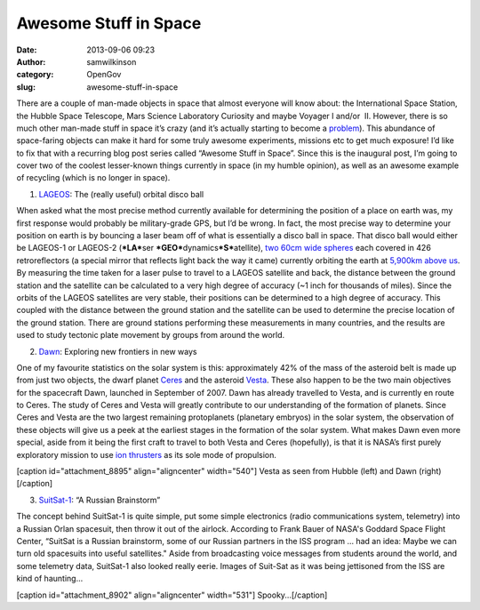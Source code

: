 Awesome Stuff in Space
######################
:date: 2013-09-06 09:23
:author: samwilkinson
:category: OpenGov
:slug: awesome-stuff-in-space

There are a couple of man-made objects in space that almost everyone
will know about: the International Space Station, the Hubble Space
Telescope, Mars Science Laboratory Curiosity and maybe Voyager I and/or
 II. However, there is so much other man-made stuff in space it’s crazy
(and it’s actually starting to become a `problem`_). This abundance of
space-faring objects can make it hard for some truly awesome
experiments, missions etc to get much exposure! I’d like to fix that
with a recurring blog post series called “Awesome Stuff in Space”. Since
this is the inaugural post, I’m going to cover two of the coolest
lesser-known things currently in space (in my humble opinion), as well
as an awesome example of recycling (which is no longer in space).

1. `LAGEOS`_: The (really useful) orbital disco ball

When asked what the most precise method currently available for
determining the position of a place on earth was, my first response
would probably be military-grade GPS, but I’d be wrong. In fact, the
most precise way to determine your position on earth is by bouncing a
laser beam off of what is essentially a disco ball in space. That disco
ball would either be LAGEOS-1 or LAGEOS-2 (***LA***\ ser
***GEO***\ dynamics\ ***S***\ atellite), `two 60cm wide spheres`_ each
covered in 426 retroreflectors (a special mirror that reflects light
back the way it came) currently orbiting the earth at `5,900km above
us`_. By measuring the time taken for a laser pulse to travel to a
LAGEOS satellite and back, the distance between the ground station and
the satellite can be calculated to a very high degree of accuracy (~1
inch for thousands of miles). Since the orbits of the LAGEOS satellites
are very stable, their positions can be determined to a high degree of
accuracy. This coupled with the distance between the ground station and
the satellite can be used to determine the precise location of the
ground station. There are ground stations performing these measurements
in many countries, and the results are used to study tectonic plate
movement by groups from around the world.

2. `Dawn`_: Exploring new frontiers in new ways

One of my favourite statistics on the solar system is this:
approximately 42% of the mass of the asteroid belt is made up from just
two objects, the dwarf planet `Ceres`_ and the asteroid `Vesta`_. These
also happen to be the two main objectives for the spacecraft Dawn,
launched in September of 2007. Dawn has already travelled to Vesta, and
is currently en route to Ceres. The study of Ceres and Vesta will
greatly contribute to our understanding of the formation of planets.
Since Ceres and Vesta are the two largest remaining
protoplanets (planetary embryos) in the solar system, the observation of
these objects will give us a peek at the earliest stages in the
formation of the solar system. What makes Dawn even more special, aside
from it being the first craft to travel to both Vesta and Ceres
(hopefully), is that it is NASA’s first purely exploratory mission to
use `ion thrusters`_ as its sole mode of propulsion.

[caption id="attachment\_8895" align="aligncenter" width="540"]\ |Vesta
as seen from Hubble and Dawn (guess which...)| Vesta as seen from Hubble
(left) and Dawn (right)[/caption]

3. `SuitSat-1`_: “A Russian Brainstorm”

The concept behind SuitSat-1 is quite simple, put some simple
electronics (radio communications system, telemetry) into a Russian
Orlan spacesuit, then throw it out of the airlock. According to Frank
Bauer of NASA's Goddard Space Flight Center, “SuitSat is a Russian
brainstorm, some of our Russian partners in the ISS program ... had an
idea: Maybe we can turn old spacesuits into useful satellites." Aside
from broadcasting voice messages from students around the world, and
some telemetry data, SuitSat-1 also looked really eerie. Images of
Suit-Sat as it was being jettisoned from the ISS are kind of haunting...

[caption id="attachment\_8902" align="aligncenter"
width="531"]\ |Spooky...| Spooky...[/caption]

.. _problem: http://orbitaldebris.jsc.nasa.gov/protect/impacts.html
.. _LAGEOS: http://ilrs.gsfc.nasa.gov/missions/satellite_missions/current_missions/lag1_general.html
.. _two 60cm wide spheres: http://ilrs.gsfc.nasa.gov/images/lageosII.jpg
.. _5,900km above us: http://upload.wikimedia.org/wikipedia/commons/8/82/Orbitalaltitudes.jpg
.. _Dawn: http://dawn.jpl.nasa.gov/
.. _Ceres: http://en.wikipedia.org/wiki/Ceres_(dwarf_planet)
.. _Vesta: http://en.wikipedia.org/wiki/4_Vesta
.. _ion thrusters: http://en.wikipedia.org/wiki/Ion_thruster
.. _SuitSat-1: http://www.amsat.org/amsat-new/articles/BauerSuitsat/

.. |Vesta as seen from Hubble and Dawn (guess which...)| image:: http://open.nasa.gov/wp-content/uploads/2013/09/vesta_images.jpg
   :target: http://open.nasa.gov/wp-content/uploads/2013/09/vesta_images.jpg
.. |Spooky...| image:: http://open.nasa.gov/wp-content/uploads/2013/09/suitsat1_nasa_big.jpg
   :target: http://open.nasa.gov/wp-content/uploads/2013/09/suitsat1_nasa_big.jpg
